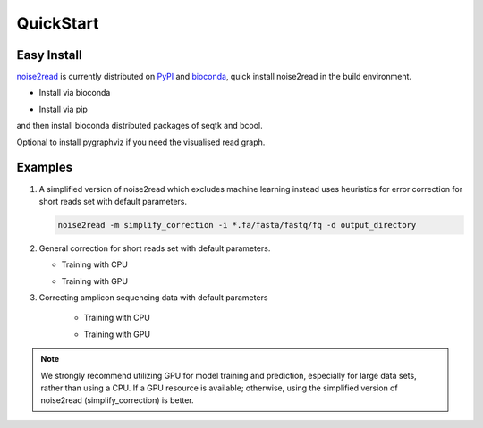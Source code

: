 QuickStart
----------

============
Easy Install
============

`noise2read <https://pypi.org/project/noise2read/>`_ is currently distributed on `PyPI <https://pypi.org/project/noise2read/>`_ and `bioconda <https://anaconda.org/bioconda/noise2read>`_, quick install noise2read in the build environment.

* Install via bioconda

.. code-block:: console
    conda install -c bioconda noise2read


* Install via pip

.. code-block:: console
    pip install noise2read

and then install bioconda distributed packages of seqtk and bcool.

.. code-block:: console
    conda install -c bioconda seqtk bcool

Optional to install pygraphviz if you need the visualised read graph.

.. code-block:: console
    conda install -c conda-forge pygraphviz

========
Examples
========

#. A simplified version of noise2read which excludes machine learning instead uses heuristics for error correction for short reads set with default parameters.

   .. code-block:: console

       noise2read -m simplify_correction -i *.fa/fasta/fastq/fq -d output_directory

#. General correction for short reads set with default parameters.
   
   * Training with CPU
     
   .. code-block:: console
       noise2read -m correction -i *.fa/fasta/fastq/fq -a True -d output_directory

   * Training with GPU

   .. code-block:: console
       noise2read -m correction -i *.fa/fasta/fastq/fq -a True -g gpu_hist -d output_directory

#. Correcting amplicon sequencing data with default parameters

    * Training with CPU
    
    .. code-block:: console
        noise2read -m amplicon_correction -i *.fa/fasta/fastq/fq -a True -d output_directory

    * Training with GPU
    
    .. code-block:: console
        noise2read -m amplicon_correction -i *.fa/fasta/fastq/fq -a True -g gpu_hist -d output_directory

.. Note:: 
  
  We strongly recommend utilizing GPU for model training and prediction, especially for large data sets, rather than using a CPU. If a GPU resource is available; otherwise, using the simplified version of noise2read (simplify_correction) is better.